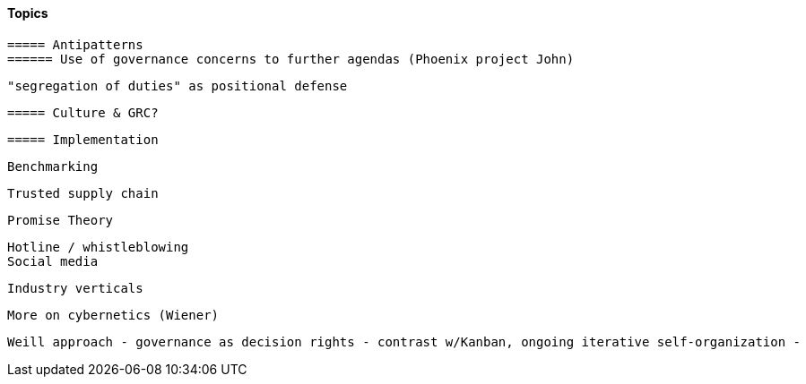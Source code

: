
==== Topics

 ===== Antipatterns
 ====== Use of governance concerns to further agendas (Phoenix project John)

 "segregation of duties" as positional defense

 ===== Culture & GRC?

 ===== Implementation

 Benchmarking

 Trusted supply chain

 Promise Theory


 Hotline / whistleblowing
 Social media

 Industry verticals

 More on cybernetics (Wiener)

 Weill approach - governance as decision rights - contrast w/Kanban, ongoing iterative self-organization - 
